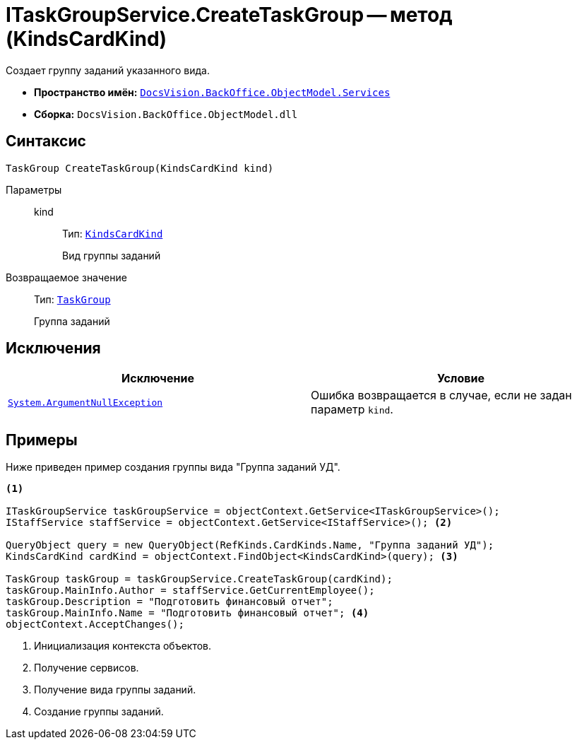 = ITaskGroupService.CreateTaskGroup -- метод (KindsCardKind)

Создает группу заданий указанного вида.

* *Пространство имён:* `xref:api/DocsVision/BackOffice/ObjectModel/Services/Services_NS.adoc[DocsVision.BackOffice.ObjectModel.Services]`
* *Сборка:* `DocsVision.BackOffice.ObjectModel.dll`

== Синтаксис

[source,csharp]
----
TaskGroup CreateTaskGroup(KindsCardKind kind)
----

Параметры::
kind:::
Тип: `xref:api/DocsVision/BackOffice/ObjectModel/KindsCardKind_CL.adoc[KindsCardKind]`
+
Вид группы заданий

Возвращаемое значение::
Тип: `xref:api/DocsVision/BackOffice/ObjectModel/TaskGroup_CL.adoc[TaskGroup]`
+
Группа заданий

== Исключения

[cols=",",options="header"]
|===
|Исключение |Условие
|`http://msdn.microsoft.com/ru-ru/library/system.argumentnullexception.aspx[System.ArgumentNullException]` |Ошибка возвращается в случае, если не задан параметр `kind`.
|===

== Примеры

Ниже приведен пример создания группы вида "Группа заданий УД".

[source,csharp]
----
<.>

ITaskGroupService taskGroupService = objectContext.GetService<ITaskGroupService>();
IStaffService staffService = objectContext.GetService<IStaffService>(); <.>

QueryObject query = new QueryObject(RefKinds.CardKinds.Name, "Группа заданий УД");
KindsCardKind cardKind = objectContext.FindObject<KindsCardKind>(query); <.>

TaskGroup taskGroup = taskGroupService.CreateTaskGroup(cardKind);
taskGroup.MainInfo.Author = staffService.GetCurrentEmployee();
taskGroup.Description = "Подготовить финансовый отчет";
taskGroup.MainInfo.Name = "Подготовить финансовый отчет"; <.>
objectContext.AcceptChanges();
----
<.> Инициализация контекста объектов.
<.> Получение сервисов.
<.> Получение вида группы заданий.
<.> Создание группы заданий.
